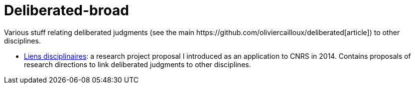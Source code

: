 = Deliberated-broad
Various stuff relating deliberated judgments (see the main https://github.com/oliviercailloux/deliberated[article]) to other disciplines.

* https://github.com/oliviercailloux/deliberated-broad/blob/master/Liens%20disciplinaires.adoc[Liens disciplinaires]: a research project proposal I introduced as an application to CNRS in 2014. Contains proposals of research directions to link deliberated judgments to other disciplines.

